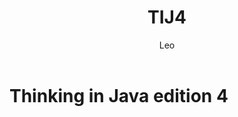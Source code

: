 #+TITLE: TIJ4
#+DESCRIPTION: contain the code while learning the book "Thinking in Java"
#+AUTHOR: Leo
#+TIME: 2016/10/15
* Thinking in Java edition 4
